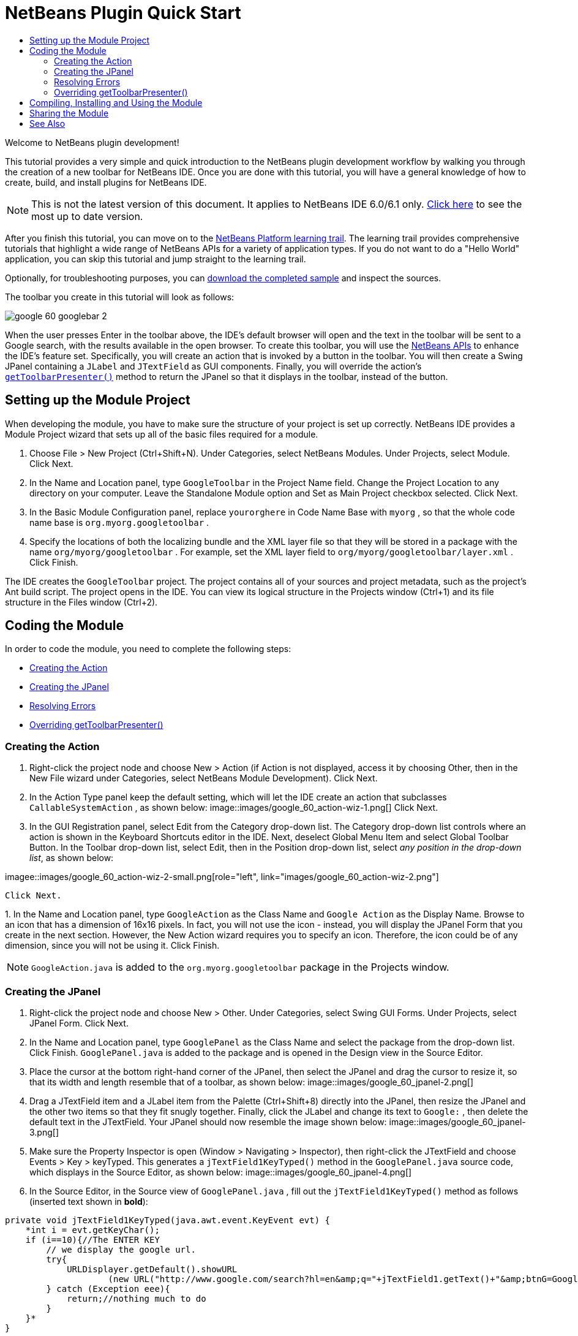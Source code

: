 // 
//     Licensed to the Apache Software Foundation (ASF) under one
//     or more contributor license agreements.  See the NOTICE file
//     distributed with this work for additional information
//     regarding copyright ownership.  The ASF licenses this file
//     to you under the Apache License, Version 2.0 (the
//     "License"); you may not use this file except in compliance
//     with the License.  You may obtain a copy of the License at
// 
//       http://www.apache.org/licenses/LICENSE-2.0
// 
//     Unless required by applicable law or agreed to in writing,
//     software distributed under the License is distributed on an
//     "AS IS" BASIS, WITHOUT WARRANTIES OR CONDITIONS OF ANY
//     KIND, either express or implied.  See the License for the
//     specific language governing permissions and limitations
//     under the License.
//

= NetBeans Plugin Quick Start
:jbake-type: platform_tutorial
:jbake-tags: tutorials 
:jbake-status: published
:syntax: true
:source-highlighter: pygments
:toc: left
:toc-title:
:icons: font
:experimental:
:description: NetBeans Plugin Quick Start - Apache NetBeans
:keywords: Apache NetBeans Platform, Platform Tutorials, NetBeans Plugin Quick Start

Welcome to NetBeans plugin development!

This tutorial provides a very simple and quick introduction to the NetBeans plugin development workflow by walking you through the creation of a new toolbar for NetBeans IDE. Once you are done with this tutorial, you will have a general knowledge of how to create, build, and install plugins for NetBeans IDE.

NOTE: This is not the latest version of this document. It applies to NetBeans IDE 6.0/6.1 only.  link:../nbm-google.html[Click here] to see the most up to date version.

After you finish this tutorial, you can move on to the  link:https://netbeans.apache.org/kb/docs/platform.html[NetBeans Platform learning trail]. The learning trail provides comprehensive tutorials that highlight a wide range of NetBeans APIs for a variety of application types. If you do not want to do a "Hello World" application, you can skip this tutorial and jump straight to the learning trail.







Optionally, for troubleshooting purposes, you can  link:http://plugins.netbeans.org/PluginPortal/faces/PluginDetailPage.jsp?pluginid=11368[download the completed sample] and inspect the sources.

The toolbar you create in this tutorial will look as follows:


image::images/google_60_googlebar-2.png[]

When the user presses Enter in the toolbar above, the IDE's default browser will open and the text in the toolbar will be sent to a Google search, with the results available in the open browser. To create this toolbar, you will use the  link:https://bits.netbeans.org/dev/javadoc/[NetBeans APIs] to enhance the IDE's feature set. Specifically, you will create an action that is invoked by a button in the toolbar. You will then create a Swing JPanel containing a  ``JLabel``  and  ``JTextField``  as GUI components. Finally, you will override the action's  `` link:https://bits.netbeans.org/dev/javadoc/org-openide-util/org/openide/util/actions/CallableSystemAction.html#getToolbarPresenter()[getToolbarPresenter()]``  method to return the JPanel so that it displays in the toolbar, instead of the button.  


== Setting up the Module Project

When developing the module, you have to make sure the structure of your project is set up correctly. NetBeans IDE provides a Module Project wizard that sets up all of the basic files required for a module.


[start=1]
1. Choose File > New Project (Ctrl+Shift+N). Under Categories, select NetBeans Modules. Under Projects, select Module. Click Next.

[start=2]
1. In the Name and Location panel, type  ``GoogleToolbar``  in the Project Name field. Change the Project Location to any directory on your computer. Leave the Standalone Module option and Set as Main Project checkbox selected. Click Next.

[start=3]
1. In the Basic Module Configuration panel, replace  ``yourorghere``  in Code Name Base with  ``myorg`` , so that the whole code name base is  ``org.myorg.googletoolbar`` .

[start=4]
1. Specify the locations of both the localizing bundle and the XML layer file so that they will be stored in a package with the name  ``org/myorg/googletoolbar`` . For example, set the XML layer field to  ``org/myorg/googletoolbar/layer.xml`` . Click Finish.

The IDE creates the  ``GoogleToolbar``  project. The project contains all of your sources and project metadata, such as the project's Ant build script. The project opens in the IDE. You can view its logical structure in the Projects window (Ctrl+1) and its file structure in the Files window (Ctrl+2). 
 


== Coding the Module

In order to code the module, you need to complete the following steps:

* <<creating-action,Creating the Action>>
* <<creating-panel,Creating the JPanel>>
* <<resolving-errors,Resolving Errors>>
* <<overriding,Overriding getToolbarPresenter()>>


=== Creating the Action


[start=1]
1. Right-click the project node and choose New > Action (if Action is not displayed, access it by choosing Other, then in the New File wizard under Categories, select NetBeans Module Development). Click Next.

[start=2]
1. In the Action Type panel keep the default setting, which will let the IDE create an action that subclasses  ``CallableSystemAction`` , as shown below: 
image::images/google_60_action-wiz-1.png[] Click Next.

[start=3]
1. In the GUI Registration panel, select Edit from the Category drop-down list. The Category drop-down list controls where an action is shown in the Keyboard Shortcuts editor in the IDE. Next, deselect Global Menu Item and select Global Toolbar Button. In the Toolbar drop-down list, select Edit, then in the Position drop-down list, select _any position in the drop-down list_, as shown below: 
[.feature]
--
imagee::images/google_60_action-wiz-2-small.png[role="left", link="images/google_60_action-wiz-2.png"]
--
 Click Next.

[start=4]
1. 
In the Name and Location panel, type  ``GoogleAction``  as the Class Name and  ``Google Action``  as the Display Name. Browse to an icon that has a dimension of 16x16 pixels. In fact, you will not use the icon - instead, you will display the JPanel Form that you create in the next section. However, the New Action wizard requires you to specify an icon. Therefore, the icon could be of any dimension, since you will not be using it. Click Finish.

NOTE:   ``GoogleAction.java``  is added to the  ``org.myorg.googletoolbar``  package in the Projects window.


=== Creating the JPanel


[start=1]
1. Right-click the project node and choose New > Other. Under Categories, select Swing GUI Forms. Under Projects, select JPanel Form. Click Next.

[start=2]
1. In the Name and Location panel, type  ``GooglePanel``  as the Class Name and select the package from the drop-down list. Click Finish.  ``GooglePanel.java``  is added to the package and is opened in the Design view in the Source Editor.

[start=3]
1. Place the cursor at the bottom right-hand corner of the JPanel, then select the JPanel and drag the cursor to resize it, so that its width and length resemble that of a toolbar, as shown below: 
image::images/google_60_jpanel-2.png[]

[start=4]
1. Drag a JTextField item and a JLabel item from the Palette (Ctrl+Shift+8) directly into the JPanel, then resize the JPanel and the other two items so that they fit snugly together. Finally, click the JLabel and change its text to  ``Google:`` , then delete the default text in the JTextField. Your JPanel should now resemble the image shown below: 
image::images/google_60_jpanel-3.png[]

[start=5]
1. Make sure the Property Inspector is open (Window > Navigating > Inspector), then right-click the JTextField and choose Events > Key > keyTyped. This generates a  ``jTextField1KeyTyped()``  method in the  ``GooglePanel.java``  source code, which displays in the Source Editor, as shown below: 
image::images/google_60_jpanel-4.png[]

[start=6]
1. In the Source Editor, in the Source view of  ``GooglePanel.java`` , fill out the  ``jTextField1KeyTyped()``  method as follows (inserted text shown in *bold*):

[source,java]
----

    
private void jTextField1KeyTyped(java.awt.event.KeyEvent evt) {
    *int i = evt.getKeyChar();
    if (i==10){//The ENTER KEY
        // we display the google url.
        try{
            URLDisplayer.getDefault().showURL
                    (new URL("http://www.google.com/search?hl=en&amp;q="+jTextField1.getText()+"&amp;btnG=Google+Search"));
        } catch (Exception eee){
            return;//nothing much to do
        }
    }*
}
----

If you need to, right-click in the Source Editor and choose Format (Alt+Shift+F).


=== Resolving Errors

Notice that several lines of code are underlined in red, indicating errors. This is because required packages have not been imported yet. Place your cursor over the light bulb icon displayed in the column to the immediate left of the red line for  ``URLDisplayer`` . A tooltip displays, indicating the reason for the error: 


image::images/google_60_tooltip.png[]

In order to solve this, you need to make the  ``HtmlBrowser.URLDisplayer``  class, included in the  link:https://bits.netbeans.org/dev/javadoc/org-openide-awt/org/openide/awt/package-summary.html[  ``org.openide.awt`` ] package, accessible to your project. To do so, perform the following steps:


[start=1]
1. Right-click the project node in the Projects window and choose Properties. In the Project Properties dialog that displays, select Libraries under the Categories heading. Then, under Module Dependencies, click the Add button. The Add Module Dependency Dialog displays.

[start=2]
1. In the filter text box displayed at the top of the Add Module Dependency Dialog, start typing  ``URLDisplayer``  and notice that the selection of returned modules narrows until the only remaining listing is the  link:https://bits.netbeans.org/dev/javadoc/org-openide-awt/overview-summary.html[UI Utilities API]: 
image::images/google_60_add-module-dependency.png[] Click OK, then click OK again to exit the Project Properties dialog.

[start=3]
1. Right-click in the Source Editor and choose Fix Imports (Alt+Shift+F). The Fix All Imports dialog displays, listing suggested paths for unrecognized classes: 
image::images/google_60_fix-all-imports.png[] Click OK. The IDE creates the following import statements for  ``GooglePanel.java`` :

[source,java]
----

import java.net.URL;
import org.openide.awt.HtmlBrowser.URLDisplayer;               
            
----

Also notice that all errors disappear from the Source Editor.


=== Overriding getToolbarPresenter()

Because the JPanel you just created is the actual component that will display the Google toolbar, you need to override the  link:https://bits.netbeans.org/dev/javadoc/org-openide-util/org/openide/util/actions/CallableSystemAction.html#getToolbarPresenter()[  ``getToolbarPresenter()`` ] method in the action class. In  ``GoogleAction.java`` , do the following:


[start=1]
1. Beneath the class declaration, declare and set the following variable:

[source,java]
----

GooglePanel retValue = new GooglePanel();
            
----


[start=2]
1. Define the  ``getToolbarPresenter()``  method to return the  ``retValue``  variable:

[source,java]
----

public java.awt.Component getToolbarPresenter() {
    return retValue;
}
            
----



== Compiling, Installing and Using the Module

NetBeans IDE uses an Ant build script to compile and install your module in the IDE. The build script was created for you when you created the module project in <<creating-module-project,Setting Up the Module Project>> above. Now that the module is ready to be compiled and added to the IDE, you can use NetBeans IDE's support for Ant to do so:


[start=1]
1. In the Projects window, right-click the  ``GoogleToolbar``  project node and choose Install/Reload in Target Platform. The module is built and installed in a new instance of the IDE (i.e. the target platform). By default, the default target platform is the version of the IDE you are currently working in. The target platform opens so that you can try out the new module.

[start=2]
1. When it is successfully installed, the module adds a new button in the IDE's Edit toolbar.

*Note:* The toolbar button does not display an icon. Instead, it displays the JPanel you created in <<creating-panel,Creating the JPanel>> above: 


image::images/google_60_googlebar.png[]


[start=3]
1. Type a search string in the text field: 
image::images/google_60_googlebar-2.png[]

[start=4]
1. Press Enter. The IDE's default browser starts up. The Google URL and your search string are sent to the browser and a search is performed. When the search results are returned, you can view them in the browser.



== Sharing the Module

Now that you have built a working module that enhances the IDE, why not share it with other developers? NetBeans IDE offers an easy way to create a binary NetBeans Module file (.nbm) which is a universal means of allowing others to experiment with it in own versions of the IDE (in fact, this is what you did in <<installing-sample,Installing the Sample>> above. To create a module binary, do the following:

In the Projects window, right-click the  ``GoogleToolbar``  project node and choose Create NBM. The new NBM file is created and you can view it in the Files window (Ctrl+2): 


image::images/google_60_create-nbm.png[] 

link:http://netbeans.apache.org/community/mailing-lists.html[ Send Us Your Feedback]



== See Also

This concludes the NetBeans Plugin Quick Start. This document has described how to create a plugin that adds a Google Search toolbar to the IDE. For more information about creating and developing plugins, see the following resources:

*  link:https://netbeans.apache.org/kb/docs/platform.html[Other Related Tutorials]

*  link:https://bits.netbeans.org/dev/javadoc/[NetBeans API Javadoc]
